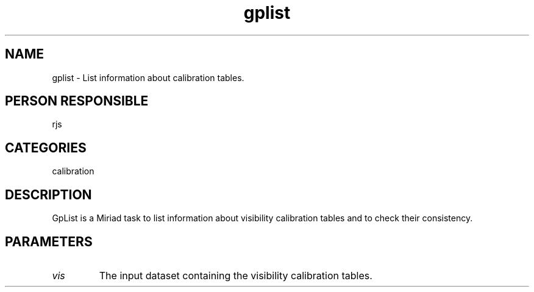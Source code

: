 .TH gplist 1
.SH NAME
gplist - List information about calibration tables.
.SH PERSON RESPONSIBLE
rjs
.SH CATEGORIES
calibration
.SH DESCRIPTION
GpList is a Miriad task to list information about visibility
calibration tables and to check their consistency.
.SH PARAMETERS
.TP
\fIvis\fP
The input dataset containing the visibility calibration tables.
